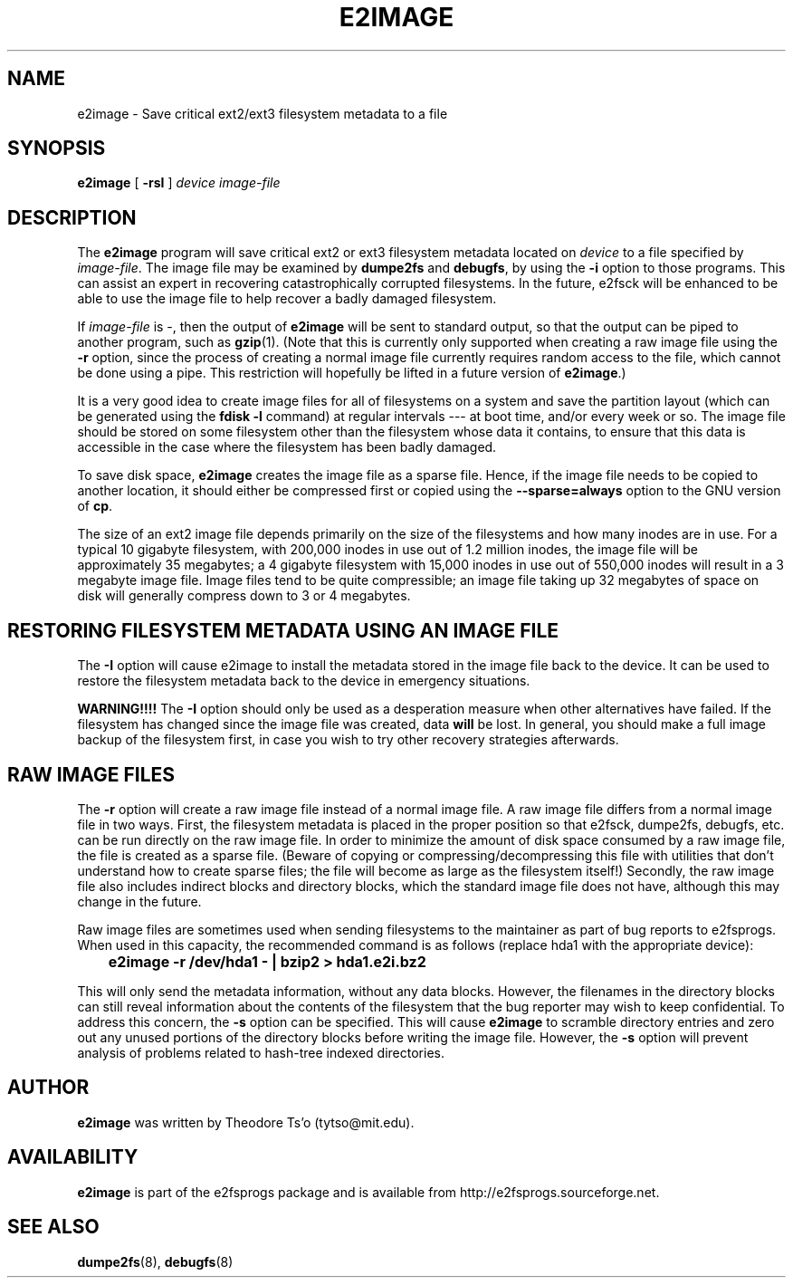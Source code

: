 .\" -*- nroff -*-
.\" Copyright 2001 by Theodore Ts'o.  All Rights Reserved.
.\" This file may be copied under the terms of the GNU Public License.
.\" 
.TH E2IMAGE 8 "July 2008" "E2fsprogs version 1.41.0"
.SH NAME
e2image \- Save critical ext2/ext3 filesystem metadata to a file
.SH SYNOPSIS
.B e2image
[
.B \-rsI
]
.I device
.I image-file
.SH DESCRIPTION
The
.B e2image
program will save critical ext2 or ext3 filesystem metadata located on 
.I device  
to a file specified by 
.IR image-file .
The image file may be examined by 
.B dumpe2fs
and
.BR  debugfs ,
by using the
.B \-i
option to those programs.  This can assist an expert in
recovering catastrophically corrupted filesystems.  In the future,
e2fsck will be enhanced to be able to use the image file to help
recover a badly damaged filesystem.
.PP
If  
.I image-file
is \-, then the output of 
.B e2image
will be sent to standard output, so that the output can be piped to
another program, such as 
.BR gzip (1).  
(Note that this is currently only supported when
creating a raw image file using the 
.B \-r
option, since the process of creating a normal image file currently
requires random access to the file, which cannot be done using a
pipe.  This restriction will hopefully be lifted in a future version of
.BR e2image .)
.PP
It is a very good idea to create image files for all of
filesystems on a system and save the partition
layout (which can be generated using the 
.B fdisk \-l
command) at regular intervals --- at boot time, and/or every week or so.
The image file should be stored on some filesystem other than
the filesystem whose data it contains, to ensure that this data is
accessible in the case where the filesystem has been badly damaged.
.PP
To save disk space, 
.B e2image
creates the image file as a sparse file.  
Hence, if the image file
needs to be copied to another location, it should
either be compressed first or copied using the 
.B \-\-sparse=always
option to the GNU version of 
.BR cp .  
.PP
The size of an ext2 image file depends primarily on the size of the
filesystems and how many inodes are in use.  For a typical 10 gigabyte
filesystem, with 200,000 inodes in use out of 1.2 million inodes, the
image file will be approximately 35 megabytes; a 4 gigabyte filesystem with
15,000 inodes in use out of 550,000 inodes will result in a 3 megabyte
image file.  Image files tend to be quite
compressible; an image file taking up 32 megabytes of space on
disk will generally compress down to 3 or 4 megabytes.
.PP
.SH RESTORING FILESYSTEM METADATA USING AN IMAGE FILE
.PP
The 
.B \-I 
option will cause e2image to install the metadata stored in the image
file back to the device.    It can be used to restore the filesystem metadata
back to the device in emergency situations.
.PP
.B WARNING!!!!
The
.B \-I 
option should only be used as a desperation measure when other
alternatives have failed.  If the filesystem has changed since the image
file was created, data
.B will
be lost.  In general, you should make a full image
backup of the filesystem first, in case you wish to try other recovery
strategies afterwards.
.PP
.SH RAW IMAGE FILES
The 
.B \-r
option will create a raw image file instead of a normal image file.  
A raw image file differs
from a normal image file in two ways.  First, the filesystem metadata is
placed in the proper position so that e2fsck, dumpe2fs, debugfs,
etc. can be run directly on the raw image file.  In order to minimize
the amount of disk space consumed by a raw image file, the file is
created as a sparse file.  (Beware of copying or
compressing/decompressing this file with utilities that don't understand
how to create sparse files; the file will become as large as the
filesystem itself!)  Secondly, the raw image file also includes indirect
blocks and directory blocks, which the standard image file does not have,
although this may change in the future.
.PP
Raw image files are sometimes used when sending filesystems to the maintainer
as part of bug reports to e2fsprogs.  When used in this capacity, the
recommended command is as follows (replace hda1 with the appropriate device):
.PP
.br
\	\fBe2image \-r /dev/hda1 \- | bzip2 > hda1.e2i.bz2\fR
.PP
This will only send the metadata information, without any data blocks.  
However, the filenames in the directory blocks can still reveal
information about the contents of the filesystem that the bug reporter
may wish to keep confidential.  To address this concern, the
.B \-s
option can be specified.  This will cause
.B e2image 
to scramble directory entries and zero out any unused portions
of the directory blocks before writing the image file.  However,
the 
.B \-s
option will prevent analysis of problems related to hash-tree indexed
directories.
.PP
.SH AUTHOR
.B e2image 
was written by Theodore Ts'o (tytso@mit.edu).
.SH AVAILABILITY
.B e2image
is part of the e2fsprogs package and is available from 
http://e2fsprogs.sourceforge.net.
.SH SEE ALSO
.BR dumpe2fs (8),
.BR debugfs (8)


